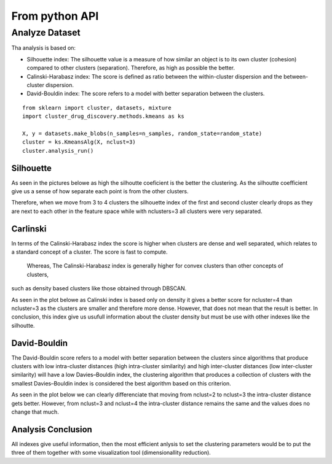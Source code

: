 From python API
=================


Analyze Dataset
--------------------------------------------

Tha analysis is based on:

- Silhouette index:  The silhouette value is a measure of how similar an object is to its own cluster (cohesion) compared to other clusters (separation). Therefore, as high as possible the better.

- Calinski-Harabasz index: The score is defined as ratio between the within-cluster dispersion and the between-cluster dispersion.

- David-Bouldin index: The score refers to a model with better separation between the clusters.

::

  
  from sklearn import cluster, datasets, mixture
  import cluster_drug_discovery.methods.kmeans as ks

  X, y = datasets.make_blobs(n_samples=n_samples, random_state=random_state)
  cluster = ks.KmeansAlg(X, nclust=3)
  cluster.analysis_run() 


Silhouette
````````````````````
As seen in the pictures belowe as high the silhoutte coeficient 
is the better the clustering. As the silhoutte coefficient give us
a sense of how separate each point is from the other clusters.

Therefore, when we move from 3 to 4 clusters the silhouette index
of the first and second cluster clearly drops as they are next to each 
other in the feature space while with nclusters=3 all clusters were very
separated.


.. figure:: images/silhouette_2.png
    :scale: 50%
    :align: center

.. figure:: images/silhouette_3.png
    :scale: 50%
    :align: center

.. figure:: images/silhouette_4.png
    :scale: 50%
    :align: center

Carlinski
``````````````````

In terms of the  Calinski-Harabasz index the score is higher when clusters are dense and well separated,
which relates to a standard concept of a cluster. The score is fast to compute.
 Whereas, The Calinski-Harabasz index is generally higher for convex clusters than other concepts of clusters,
such as density based clusters like those obtained through DBSCAN.

As seen in the plot belowe as Calinski index is based only on density it gives a better 
score for ncluster=4 than ncluster=3 as the clusters are smaller and therefore more dense.
However, that does not mean that the result is better. In conclusion, this index give us usufull
information about the cluster density but must be use with other indexes like the silhoutte.


.. figure:: images/calinski_score.png
    :scale: 80%
    :align: center


David-Bouldin
```````````````````````

The David-Bouldin score refers to a model with better separation between the clusters since algorithms that produce clusters with low intra-cluster distances (high intra-cluster similarity) and high inter-cluster distances (low inter-cluster similarity) will have a low Davies–Bouldin index, the clustering algorithm that produces a collection of clusters with the smallest Davies–Bouldin index is considered the best algorithm based on this criterion.

As seen in the plot below we can clearly differenciate that moving from nclust=2 to nclust=3 the intra-cluster
distance gets better. However, from nclust=3 and nclust=4 the intra-cluster distance remains the same and the 
values does no change that much.


.. figure:: images/davidbouldin_score.png
    :scale: 80%
    :align: center


Analysis Conclusion
`````````````````````

All indexes give useful information, then the most efficient anlysis
to set the clustering parameters would be to put the three of them
together with some visualization tool (dimensionallity reduction).
